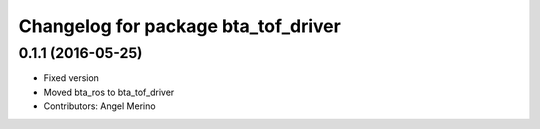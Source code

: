 ^^^^^^^^^^^^^^^^^^^^^^^^^^^^^^^^^^^^
Changelog for package bta_tof_driver
^^^^^^^^^^^^^^^^^^^^^^^^^^^^^^^^^^^^

0.1.1 (2016-05-25)
------------------
* Fixed version
* Moved bta_ros to bta_tof_driver
* Contributors: Angel Merino
